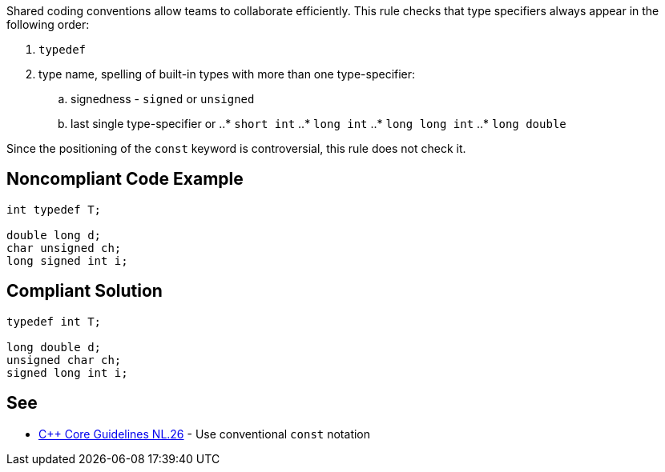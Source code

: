 Shared coding conventions allow teams to collaborate efficiently. This rule checks that type specifiers always appear in the following order:

. ``typedef``
. type name, spelling of built-in types with more than one type-specifier:
.. signedness - ``signed`` or ``unsigned``
.. last single type-specifier or
..* ``short int``
..* ``long int``
..* ``long long int``
..* ``long double``

Since the positioning of the ``const`` keyword is controversial, this rule does not check it.


== Noncompliant Code Example

----
int typedef T;

double long d;
char unsigned ch;
long signed int i;

----


== Compliant Solution

----
typedef int T;

long double d;
unsigned char ch;
signed long int i;

----


== See

* https://github.com/isocpp/CppCoreGuidelines/blob/036324/CppCoreGuidelines.md#Rl-const[C++ Core Guidelines NL.26] - Use conventional ``const`` notation

